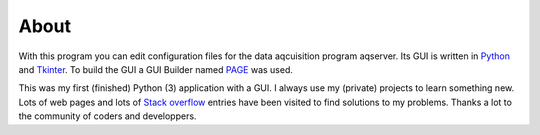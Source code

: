 About
========

With this program you can edit configuration files for the data aqcuisition program aqserver.
Its GUI is written in `Python <http://www.python.org/>`_ and `Tkinter <https://docs.python.org/3/library/tkinter.html>`_.
To build the GUI a GUI Builder named `PAGE <http://page.sourceforge.net/>`_ was used.

This was my first (finished) Python (3) application with a GUI. I always use my 
(private) projects to learn something new.
Lots of web pages and lots of `Stack overflow <https://stackoverflow.com/>`_ entries 
have been visited to find solutions to my problems. 
Thanks a lot to the community of coders and developpers.